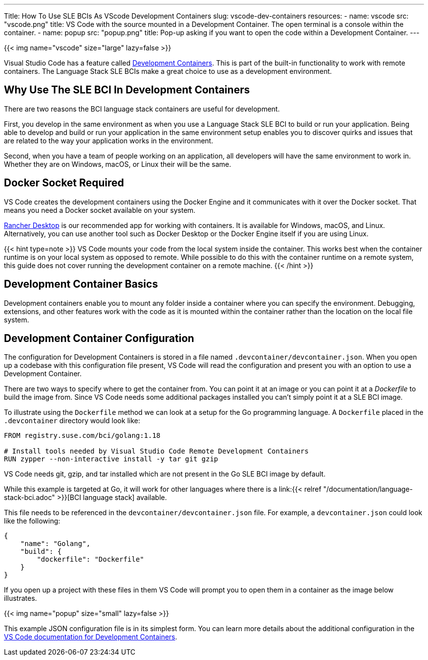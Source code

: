 ---
Title: How To Use SLE BCIs As VScode Development Containers
slug: vscode-dev-containers
resources:
  - name: vscode
    src: "vscode.png"
    title: VS Code with the source mounted in a Development Container. The open terminal is a console within the container.
  - name: popup
    src: "popup.png"
    title: Pop-up asking if you want to open the code within a Development Container.
---

{{< img name="vscode" size="large" lazy=false >}}

Visual Studio Code has a feature called
https://code.visualstudio.com/docs/remote/create-dev-container[Development
Containers]. This is part of the built-in functionality to work with
remote containers. The Language Stack SLE BCIs make a great choice to
use as a development environment.

== Why Use The SLE BCI In Development Containers

There are two reasons the BCI language stack containers are useful for
development.

First, you develop in the same environment as when you use a Language
Stack SLE BCI to build or run your application. Being able to
develop and build or run your application in the same environment setup
enables you to discover quirks and issues that are related to the way
your application works in the environment.

Second, when you have a team of people working on an application, all
developers will have the same environment to work in. Whether they are
on Windows, macOS, or Linux their will be the same.

== Docker Socket Required

VS Code creates the development containers using the Docker Engine and
it communicates with it over the Docker socket. That means you need a
Docker socket available on your system.

https://rancherdesktop.io[Rancher Desktop] is our recommended app for
working with containers. It is available for Windows, macOS, and Linux.
Alternatively, you can use another tool such as Docker Desktop or the
Docker Engine itself if you are using Linux.

{{< hint type=note >}}
VS Code mounts your code from the local system
inside the container. This works best when the container runtime is on
your local system as opposed to remote. While possible to do this with
the container runtime on a remote system, this guide does not cover
running the development container on a remote machine.
{{< /hint >}}

== Development Container Basics

Development containers enable you to mount any folder inside a
container where you can specify the environment. Debugging,
extensions, and other features work with the code as it is mounted
within the container rather than the location on the local file
system.

== Development Container Configuration

The configuration for Development Containers is stored in a file named
`.devcontainer/devcontainer.json`. When you open up a codebase with this
configuration file present, VS Code will read the configuration and
present you with an option to use a Development Container.

There are two ways to specify where to get the container from. You can
point it at an image or you can point it at a _Dockerfile_ to build the
image from. Since VS Code needs some additional packages installed you
can't simply point it at a SLE BCI image.

To illustrate using the `Dockerfile` method we can look at a setup for
the Go programming language. A `Dockerfile` placed in the
`.devcontainer` directory would look like:

[source,dockerfile]
----
FROM registry.suse.com/bci/golang:1.18

# Install tools needed by Visual Studio Code Remote Development Containers
RUN zypper --non-interactive install -y tar git gzip
----

VS Code needs git, gzip, and tar installed which are not present in the
Go SLE BCI image by default.

While this example is targeted at Go, it will work for other languages
where there is a link:{{< relref
"/documentation/language-stack-bci.adoc" >}}[BCI language stack]
available.

This file needs to be referenced in the `devcontainer/devcontainer.json`
file. For example, a `devcontainer.json` could look like the following:

[source,json]
----
{
    "name": "Golang",
    "build": {
        "dockerfile": "Dockerfile"
    }
}
----

If you open up a project with these files in them VS Code will prompt
you to open them in a container as the image below illustrates.

{{< img name="popup" size="small" lazy=false >}}


This example JSON configuration file is in its simplest form. You can
learn more details about the additional configuration in the
https://code.visualstudio.com/docs/remote/create-dev-container[VS Code
documentation for Development Containers].
